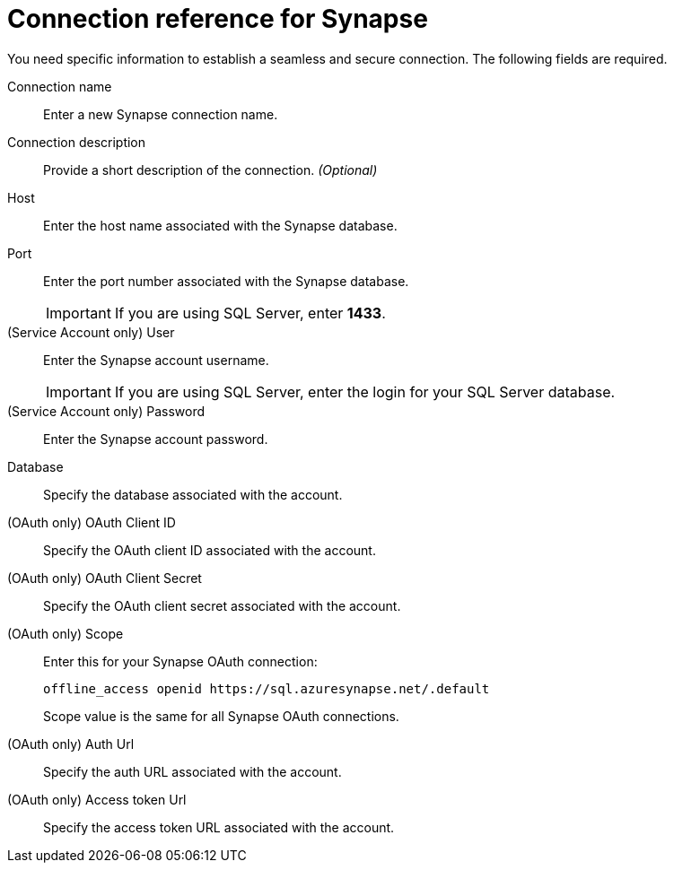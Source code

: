 = Connection reference for {connection}
:last_updated: 9/21/2020
:page-aliases: /admin/ts-cloud/ts-cloud-embrace-synapse-connection-reference.adoc, /data-integrate/embrace/embrace-synapse-reference.adoc
:linkattrs:
:experimental:
:page-layout: default-cloud
:connection: Synapse
:description: Learn the specific information needed to establish a secure connection to Synapse.

You need specific information to establish a seamless and secure connection.
The following fields are required.

Connection name:: Enter a new {connection} connection name.
Connection description:: Provide a short description of the connection. _(Optional)_
Host:: Enter the host name associated with the {connection} database.
Port:: Enter the port number associated with the {connection} database.
+
IMPORTANT: If you are using SQL Server, enter *1433*.
(Service Account only) User:: Enter the {connection} account username.
+
IMPORTANT: If you are using SQL Server, enter the login for your SQL Server database.
(Service Account only) Password:: Enter the {connection} account password.
Database:: Specify the database associated with the account.
(OAuth only) OAuth Client ID:: Specify the OAuth client ID associated with the account.
(OAuth only) OAuth Client Secret:: Specify the OAuth client secret associated with the account.
(OAuth only) Scope:: Enter this for your Synapse OAuth connection:
+
[source]
--
offline_access openid https://sql.azuresynapse.net/.default
--
+
Scope value is the same for all Synapse OAuth connections.
(OAuth only) Auth Url:: Specify the auth URL associated with the account.
(OAuth only) Access token Url:: Specify the access token URL associated with the account.
